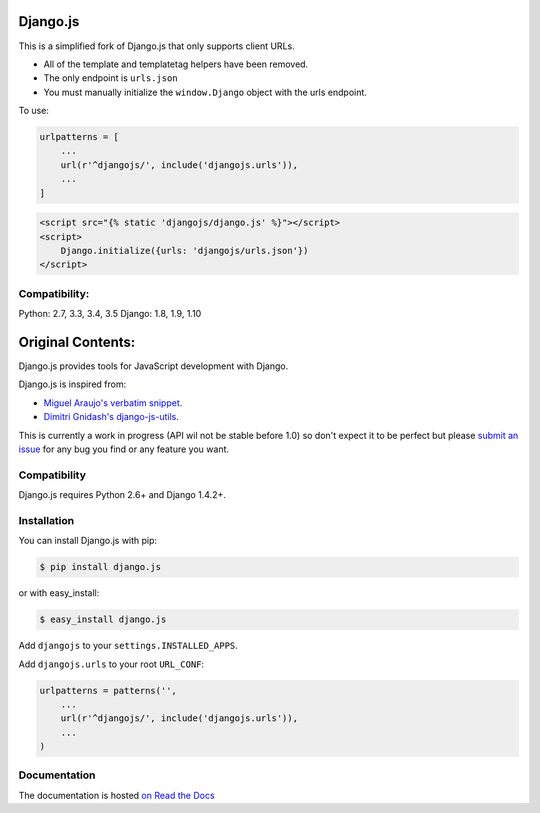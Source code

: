 =========
Django.js
=========

.. image:: https://secure.travis-ci.org/ITNG/django.js.png
  :target: http://travis-ci.org/ITNG/django.js

This is a simplified fork of Django.js that only supports client URLs.

* All of the template and templatetag helpers have been removed.
* The only endpoint is ``urls.json``
* You must manually initialize the ``window.Django`` object with the urls endpoint.

To use:

.. code-block:: python

    urlpatterns = [
        ...
        url(r'^djangojs/', include('djangojs.urls')),
        ...
    ]

.. code-block:: html

    <script src="{% static 'djangojs/django.js' %}"></script>
    <script>
        Django.initialize({urls: 'djangojs/urls.json'})
    </script>

Compatibility:
==============

Python: 2.7, 3.3, 3.4, 3.5
Django: 1.8, 1.9, 1.10


==================
Original Contents:
==================

Django.js provides tools for JavaScript development with Django.

Django.js is inspired from:

- `Miguel Araujo's verbatim snippet <https://gist.github.com/893408>`_.
- `Dimitri Gnidash's django-js-utils <https://github.com/Dimitri-Gnidash/django-js-utils>`_.

This is currently a work in progress (API wil not be stable before 1.0) so don't expect it to be perfect but please `submit an issue <https://github.com/noirbizarre/django.js/issues>`_ for any bug you find or any feature you want.

Compatibility
=============

Django.js requires Python 2.6+ and Django 1.4.2+.


Installation
============

You can install Django.js with pip:

.. code-block:: console

    $ pip install django.js

or with easy_install:

.. code-block:: console

    $ easy_install django.js


Add ``djangojs`` to your ``settings.INSTALLED_APPS``.

Add ``djangojs.urls`` to your root ``URL_CONF``:

.. code-block:: python

    urlpatterns = patterns('',
        ...
        url(r'^djangojs/', include('djangojs.urls')),
        ...
    )


Documentation
=============

The documentation is hosted `on Read the Docs <http://djangojs.readthedocs.org/en/latest/>`_
